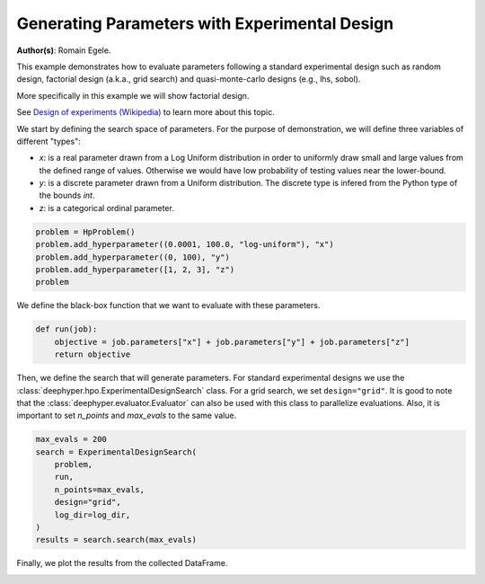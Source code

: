 
.. DO NOT EDIT.
.. THIS FILE WAS AUTOMATICALLY GENERATED BY SPHINX-GALLERY.
.. TO MAKE CHANGES, EDIT THE SOURCE PYTHON FILE:
.. "examples/examples_bbo/plot_experimental_design.py"
.. LINE NUMBERS ARE GIVEN BELOW.

.. only:: html

    .. note::
        :class: sphx-glr-download-link-note

        :ref:`Go to the end <sphx_glr_download_examples_examples_bbo_plot_experimental_design.py>`
        to download the full example code.

.. rst-class:: sphx-glr-example-title

.. _sphx_glr_examples_examples_bbo_plot_experimental_design.py:


Generating Parameters with Experimental Design
==============================================

**Author(s)**: Romain Egele.

This example demonstrates how to evaluate parameters following a standard experimental
design such as random design, factorial design (a.k.a., grid search) and quasi-monte-carlo
designs (e.g., lhs, sobol).

More specifically in this example we will show factorial design.

See `Design of experiments (Wikipedia) <https://en.wikipedia.org/wiki/Design_of_experiments>`_ to learn more about this topic.

.. GENERATED FROM PYTHON SOURCE LINES 15-28

.. dropdown:: Code (Import statements)

    .. code-block:: Python

        import os
        import shutil

        import matplotlib.pyplot as plt

        from deephyper.analysis._matplotlib import update_matplotlib_rc
        from deephyper.hpo import HpProblem
        from deephyper.hpo import ExperimentalDesignSearch


        update_matplotlib_rc()








.. GENERATED FROM PYTHON SOURCE LINES 29-35

We start by defining the search space of parameters. 
For the purpose of demonstration, we will define three variables of different "types":

- `x`: is a real parameter drawn from a Log Uniform distribution in order to uniformly draw small and large values from the defined range of values. Otherwise we would have low probability of testing values near the lower-bound.
- `y`: is a discrete parameter drawn from a Uniform distribution. The discrete type is infered from the Python type of the bounds `int`.
- `z`: is a categorical ordinal parameter.

.. GENERATED FROM PYTHON SOURCE LINES 35-42

.. code-block:: Python


    problem = HpProblem()
    problem.add_hyperparameter((0.0001, 100.0, "log-uniform"), "x")
    problem.add_hyperparameter((0, 100), "y")
    problem.add_hyperparameter([1, 2, 3], "z")
    problem





.. rst-class:: sphx-glr-script-out

 .. code-block:: none


    Configuration space object:
      Hyperparameters:
        x, Type: UniformFloat, Range: [0.0001, 100.0], Default: 0.1, on log-scale
        y, Type: UniformInteger, Range: [0, 100], Default: 50
        z, Type: Ordinal, Sequence: {1, 2, 3}, Default: 1




.. GENERATED FROM PYTHON SOURCE LINES 43-44

We define the black-box function that we want to evaluate with these parameters.

.. GENERATED FROM PYTHON SOURCE LINES 44-49

.. code-block:: Python


    def run(job):
        objective = job.parameters["x"] + job.parameters["y"] + job.parameters["z"]
        return objective








.. GENERATED FROM PYTHON SOURCE LINES 50-56

.. dropdown:: Code (Clean up legacy results)

    .. code-block:: Python


        log_dir = "eds_logs"
        if os.path.exists(log_dir):
            shutil.rmtree(log_dir)








.. GENERATED FROM PYTHON SOURCE LINES 57-61

Then, we define the search that will generate parameters. For standard experimental designs we use
the :class:`deephyper.hpo.ExperimentalDesignSearch` class. For a grid search, we set ``design="grid"``. 
It is good to note that the :class:`deephyper.evaluator.Evaluator` can also be used with this class to parallelize evaluations.
Also, it is important to set `n_points` and `max_evals` to the same value.

.. GENERATED FROM PYTHON SOURCE LINES 61-72

.. code-block:: Python


    max_evals = 200
    search = ExperimentalDesignSearch(
        problem, 
        run, 
        n_points=max_evals, 
        design="grid", 
        log_dir=log_dir,
    )
    results = search.search(max_evals)








.. GENERATED FROM PYTHON SOURCE LINES 73-74

Finally, we plot the results from the collected DataFrame.

.. GENERATED FROM PYTHON SOURCE LINES 74-81

.. dropdown:: Code (Make plot)

    .. code-block:: Python


        fig, ax = plt.subplots()
        ax.scatter(results["p:x"], results["p:y"], c=results["p:z"], alpha=0.3)
        ax.set_xscale("log")
        _ = plt.xlabel("x")
        _ = plt.ylabel("y")



.. image-sg:: /examples/examples_bbo/images/sphx_glr_plot_experimental_design_001.png
   :alt: plot experimental design
   :srcset: /examples/examples_bbo/images/sphx_glr_plot_experimental_design_001.png
   :class: sphx-glr-single-img






.. rst-class:: sphx-glr-timing

   **Total running time of the script:** (0 minutes 2.637 seconds)


.. _sphx_glr_download_examples_examples_bbo_plot_experimental_design.py:

.. only:: html

  .. container:: sphx-glr-footer sphx-glr-footer-example

    .. container:: sphx-glr-download sphx-glr-download-jupyter

      :download:`Download Jupyter notebook: plot_experimental_design.ipynb <plot_experimental_design.ipynb>`

    .. container:: sphx-glr-download sphx-glr-download-python

      :download:`Download Python source code: plot_experimental_design.py <plot_experimental_design.py>`

    .. container:: sphx-glr-download sphx-glr-download-zip

      :download:`Download zipped: plot_experimental_design.zip <plot_experimental_design.zip>`


.. only:: html

 .. rst-class:: sphx-glr-signature

    `Gallery generated by Sphinx-Gallery <https://sphinx-gallery.github.io>`_

